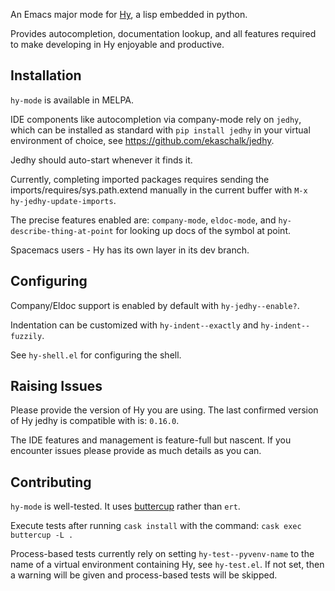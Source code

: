 [[Testing Workflow][file:https://github.com/hylang/hy-mode/workflows/Testing%20Workflow/badge.svg]]

An Emacs major mode for [[http://docs.hylang.org/en/stable/][Hy]], a lisp embedded in python.

Provides autocompletion, documentation lookup, and all features required to make
developing in Hy enjoyable and productive.

[[file:./img/jedhy.png]]

** Installation

~hy-mode~ is available in MELPA.

IDE components like autocompletion via company-mode rely on ~jedhy~, which can
be installed as standard with ~pip install jedhy~ in your virtual environment of
choice, see [[https://github.com/ekaschalk/jedhy]].

Jedhy should auto-start whenever it finds it.

Currently, completing imported packages requires sending the
imports/requires/sys.path.extend manually in the current buffer with ~M-x
hy-jedhy-update-imports~.

The precise features enabled are: ~company-mode~, ~eldoc-mode~, and
~hy-describe-thing-at-point~ for looking up docs of the symbol at point.

Spacemacs users - Hy has its own layer in its dev branch.

** Configuring

Company/Eldoc support is enabled by default with ~hy-jedhy--enable?~.

Indentation can be customized with ~hy-indent--exactly~ and ~hy-indent--fuzzily~.

See ~hy-shell.el~ for configuring the shell.

** Raising Issues

Please provide the version of Hy you are using. The last confirmed version of Hy
jedhy is compatible with is: ~0.16.0~.

The IDE features and management is feature-full but nascent. If you encounter
issues please provide as much details as you can.

** Contributing

~hy-mode~ is well-tested. It uses [[https://github.com/jorgenschaefer/emacs-buttercup][buttercup]] rather than ~ert~.

Execute tests after running ~cask install~ with the command: ~cask exec buttercup -L .~

Process-based tests currently rely on setting ~hy-test--pyvenv-name~ to the name
of a virtual environment containing Hy, see ~hy-test.el~. If not set, then
a warning will be given and process-based tests will be skipped.
